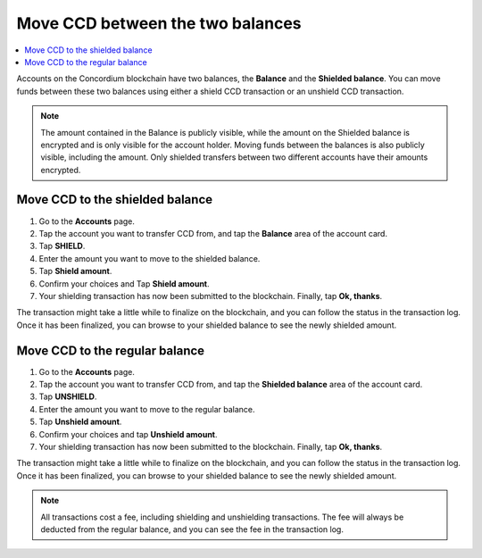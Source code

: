 .. _shield-unshield-mw:

=================================
Move CCD between the two balances
=================================

.. contents::
   :local:
   :backlinks: none

Accounts on the Concordium blockchain have two balances, the **Balance** and the **Shielded balance**. You can move funds between these
two balances using either a shield CCD transaction or an unshield CCD transaction.

.. Note::
   The amount contained in the Balance is publicly visible, while the amount on the Shielded balance is encrypted and is only visible for
   the account holder. Moving funds between the balances is also publicly visible, including the amount. Only shielded transfers between
   two different accounts have their amounts encrypted.

Move CCD to the shielded balance
================================

#. Go to the **Accounts** page.

#. Tap the account you want to transfer CCD from, and tap the **Balance** area of the account card.

#. Tap **SHIELD**.

#. Enter the amount you want to move to the shielded balance.

#. Tap **Shield amount**.

#. Confirm your choices and Tap **Shield amount**.

#. Your shielding transaction has now been submitted to the blockchain. Finally, tap **Ok, thanks**.

The transaction might take a little while to finalize on the blockchain, and you can follow the status in the transaction log.
Once it has been finalized, you can browse to your shielded balance to see the newly shielded amount.

Move CCD to the regular balance
===============================

#. Go to the **Accounts** page.

#. Tap the account you want to transfer CCD from, and tap the **Shielded balance** area of the account card.

#. Tap **UNSHIELD**.

#. Enter the amount you want to move to the regular balance.

#. Tap **Unshield amount**.

#. Confirm your choices and tap **Unshield amount**.

#. Your shielding transaction has now been submitted to the blockchain. Finally, tap **Ok, thanks**.

The transaction might take a little while to finalize on the blockchain, and you can follow the status in the transaction log.
Once it has been finalized, you can browse to your shielded balance to see the newly shielded amount.

.. Note::
   All transactions cost a fee, including shielding and unshielding transactions. The fee will always be deducted from the regular
   balance, and you can see the fee in the transaction log.

